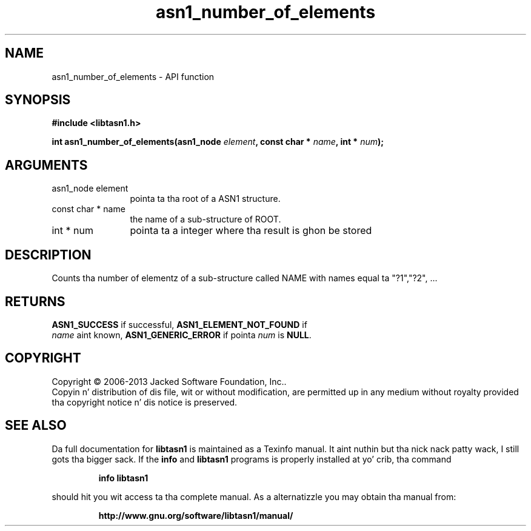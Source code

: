 .\" DO NOT MODIFY THIS FILE!  Dat shiznit was generated by gdoc.
.TH "asn1_number_of_elements" 3 "4.0" "libtasn1" "libtasn1"
.SH NAME
asn1_number_of_elements \- API function
.SH SYNOPSIS
.B #include <libtasn1.h>
.sp
.BI "int asn1_number_of_elements(asn1_node " element ", const char * " name ", int * " num ");"
.SH ARGUMENTS
.IP "asn1_node element" 12
pointa ta tha root of a ASN1 structure.
.IP "const char * name" 12
the name of a sub\-structure of ROOT.
.IP "int * num" 12
pointa ta a integer where tha result is ghon be stored
.SH "DESCRIPTION"
Counts tha number of elementz of a sub\-structure called NAME with
names equal ta "?1","?2", ...
.SH "RETURNS"
\fBASN1_SUCCESS\fP if successful, \fBASN1_ELEMENT_NOT_FOUND\fP if
 \fIname\fP aint known, \fBASN1_GENERIC_ERROR\fP if pointa  \fInum\fP is \fBNULL\fP.
.SH COPYRIGHT
Copyright \(co 2006-2013 Jacked Software Foundation, Inc..
.br
Copyin n' distribution of dis file, wit or without modification,
are permitted up in any medium without royalty provided tha copyright
notice n' dis notice is preserved.
.SH "SEE ALSO"
Da full documentation for
.B libtasn1
is maintained as a Texinfo manual. It aint nuthin but tha nick nack patty wack, I still gots tha bigger sack.  If the
.B info
and
.B libtasn1
programs is properly installed at yo' crib, tha command
.IP
.B info libtasn1
.PP
should hit you wit access ta tha complete manual.
As a alternatizzle you may obtain tha manual from:
.IP
.B http://www.gnu.org/software/libtasn1/manual/
.PP
